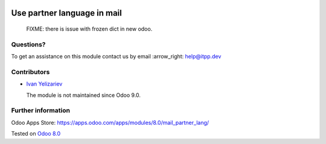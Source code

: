 .. image:: https://itpp.dev/images/infinity-readme.png
   :alt: Tested and maintained by IT Projects Labs
   :target: https://itpp.dev

==============================
 Use partner language in mail
==============================

  FIXME: there is issue with frozen dict in new odoo.

Questions?
==========

To get an assistance on this module contact us by email :arrow_right: help@itpp.dev

Contributors
============
* `Ivan Yelizariev <https://it-projects.info/team/yelizariev>`__


  The module is not maintained since Odoo 9.0.

Further information
===================

Odoo Apps Store: https://apps.odoo.com/apps/modules/8.0/mail_partner_lang/


Tested on `Odoo 8.0 <https://github.com/odoo/odoo/commit/ab7b5d7732a7c222a0aea45bd173742acd47242d>`_
